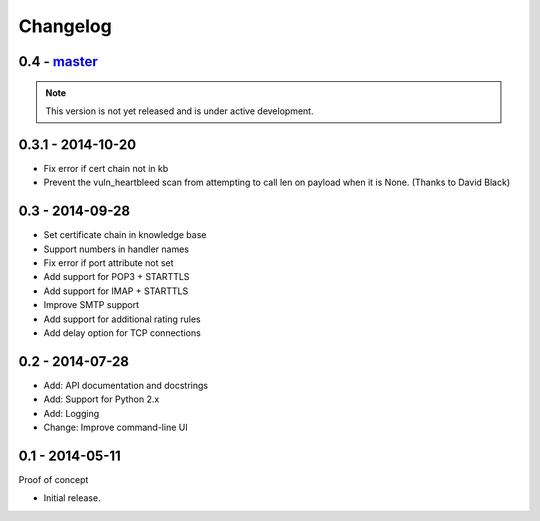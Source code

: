 Changelog
=========

0.4 - `master`_
~~~~~~~~~~~~~~~

.. note:: This version is not yet released and is under active development.

0.3.1 - 2014-10-20
~~~~~~~~~~~~~~~~~~

* Fix error if cert chain not in kb
* Prevent the vuln_heartbleed scan from attempting to call len on payload when it is None. (Thanks to David Black)

0.3 - 2014-09-28
~~~~~~~~~~~~~~~~

* Set certificate chain in knowledge base
* Support numbers in handler names
* Fix error if port attribute not set
* Add support for POP3 + STARTTLS
* Add support for IMAP + STARTTLS
* Improve SMTP support
* Add support for additional rating rules
* Add delay option for TCP connections

0.2 - 2014-07-28
~~~~~~~~~~~~~~~~

* Add: API documentation and docstrings
* Add: Support for Python 2.x
* Add: Logging
* Change: Improve command-line UI

0.1 - 2014-05-11
~~~~~~~~~~~~~~~~

Proof of concept

* Initial release.

.. _`master`: https://github.com/DinoTools/pysslscan
